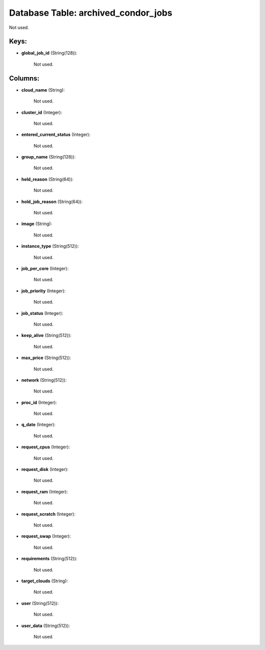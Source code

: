 .. File generated by /opt/cloudscheduler/utilities/schema_doc - DO NOT EDIT
..
.. To modify the contents of this file:
..   1. edit the template file ".../cloudscheduler/docs/schema_doc/tables/archived_condor_jobs.yaml"
..   2. run the utility ".../cloudscheduler/utilities/schema_doc"
..

Database Table: archived_condor_jobs
====================================

Not used.


Keys:
^^^^^

* **global_job_id** (String(128)):

      Not used.


Columns:
^^^^^^^^

* **cloud_name** (String):

      Not used.

* **cluster_id** (Integer):

      Not used.

* **entered_current_status** (Integer):

      Not used.

* **group_name** (String(128)):

      Not used.

* **held_reason** (String(64)):

      Not used.

* **hold_job_reason** (String(64)):

      Not used.

* **image** (String):

      Not used.

* **instance_type** (String(512)):

      Not used.

* **job_per_core** (Integer):

      Not used.

* **job_priority** (Integer):

      Not used.

* **job_status** (Integer):

      Not used.

* **keep_alive** (String(512)):

      Not used.

* **max_price** (String(512)):

      Not used.

* **network** (String(512)):

      Not used.

* **proc_id** (Integer):

      Not used.

* **q_date** (Integer):

      Not used.

* **request_cpus** (Integer):

      Not used.

* **request_disk** (Integer):

      Not used.

* **request_ram** (Integer):

      Not used.

* **request_scratch** (Integer):

      Not used.

* **request_swap** (Integer):

      Not used.

* **requirements** (String(512)):

      Not used.

* **target_clouds** (String):

      Not used.

* **user** (String(512)):

      Not used.

* **user_data** (String(512)):

      Not used.

